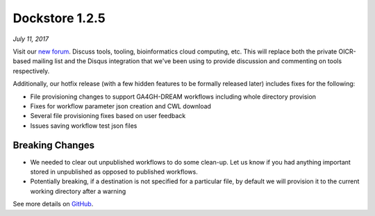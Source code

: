 Dockstore 1.2.5
===============
*July 11, 2017*

Visit our `new forum <https://discuss.dockstore.org/>`__. Discuss tools,
tooling, bioinformatics cloud computing, etc. This will replace both the
private OICR-based mailing list and the Disqus integration that we've
been using to provide discussion and commenting on tools respectively.

Additionally, our hotfix release (with a few hidden features to be
formally released later) includes fixes for the following:

-  File provisioning changes to support GA4GH-DREAM workflows including
   whole directory provision
-  Fixes for workflow parameter json creation and CWL download
-  Several file provisioning fixes based on user feedback
-  Issues saving workflow test json files

Breaking Changes
~~~~~~~~~~~~~~~~

-  We needed to clear out unpublished workflows to do some clean-up. Let
   us know if you had anything important stored in unpublished as
   opposed to published workflows.
-  Potentially breaking, if a destination is not specified for a
   particular file, by default we will provision it to the current
   working directory after a warning

See more details on
`GitHub <https://github.com/dockstore/dockstore/milestone/12>`__.

.. discourse::
    :topic_identifier: 2022
    